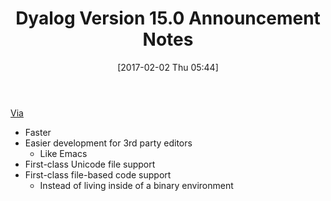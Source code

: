 #+BLOG: wisdomandwonder
#+POSTID: 10509
#+DATE: [2017-02-02 Thu 05:44]
#+OPTIONS: toc:nil num:nil todo:nil pri:nil tags:nil ^:nil
#+CATEGORY: Article
#+TAGS: APL, Array programming, Programming Language
#+TITLE: Dyalog Version 15.0 Announcement Notes

[[http://www.dyalog.com/news/108/420/Dyalog-Ltd-Announces-Dyalog-Version-15-0.htm][Via]]

- Faster
- Easier development for 3rd party editors
  - Like Emacs
- First-class Unicode file support
- First-class file-based code support
  - Instead of living inside of a binary environment
